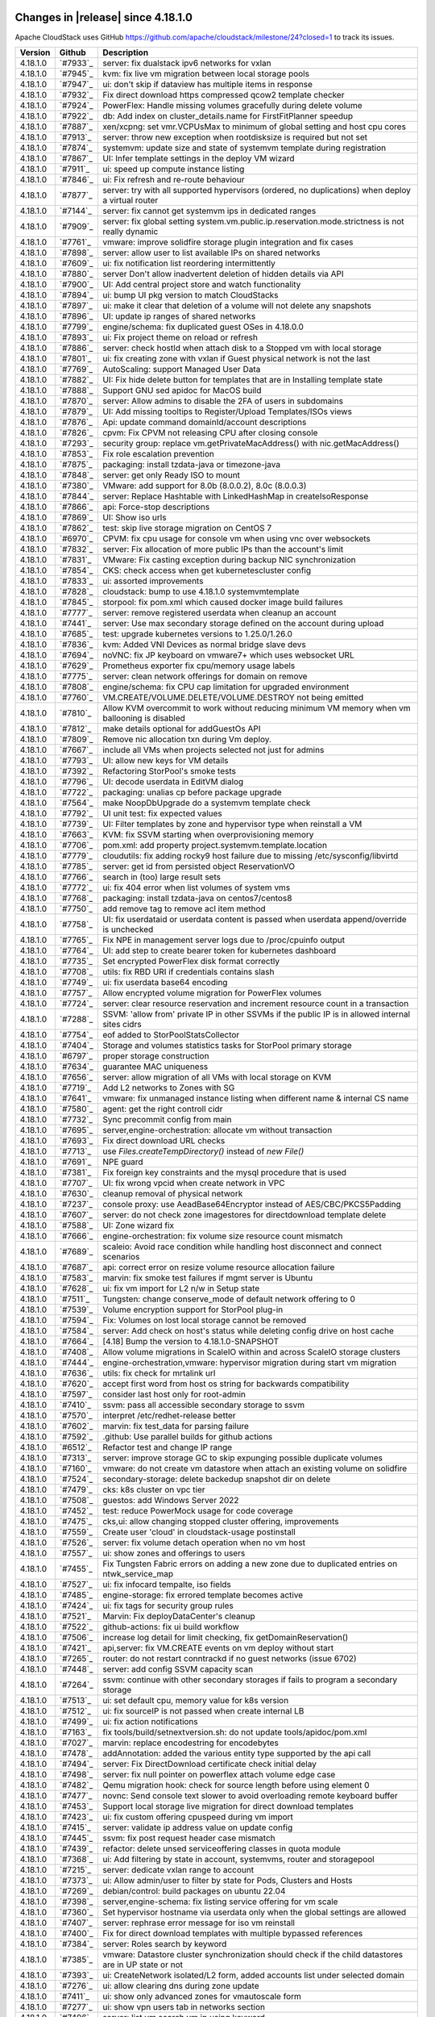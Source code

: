 .. Licensed to the Apache Software Foundation (ASF) under one
   or more contributor license agreements.  See the NOTICE file
   distributed with this work for additional information#
   regarding copyright ownership.  The ASF licenses this file
   to you under the Apache License, Version 2.0 (the
   "License"); you may not use this file except in compliance
   with the License.  You may obtain a copy of the License at
   http://www.apache.org/licenses/LICENSE-2.0
   Unless required by applicable law or agreed to in writing,
   software distributed under the License is distributed on an
   "AS IS" BASIS, WITHOUT WARRANTIES OR CONDITIONS OF ANY
   KIND, either express or implied.  See the License for the
   specific language governing permissions and limitations
   under the License.


Changes in |release| since 4.18.1.0
===================================

Apache CloudStack uses GitHub https://github.com/apache/cloudstack/milestone/24?closed=1
to track its issues.


.. cssclass:: table-striped table-bordered table-hover


+-------------------------+----------+--------------------------------------------------------------+
| Version                 | Github   | Description                                                  |
+=========================+==========+==============================================================+
| 4.18.1.0                | `#7933`_ | server: fix dualstack ipv6 networks for vxlan                |
+-------------------------+----------+--------------------------------------------------------------+
| 4.18.1.0                | `#7945`_ | kvm: fix live vm migration between local storage pools       |
+-------------------------+----------+--------------------------------------------------------------+
| 4.18.1.0                | `#7947`_ | ui: don't skip if dataview has multiple items in response    |
+-------------------------+----------+--------------------------------------------------------------+
| 4.18.1.0                | `#7932`_ | Fix direct download https compressed qcow2 template checker  |
+-------------------------+----------+--------------------------------------------------------------+
| 4.18.1.0                | `#7924`_ | PowerFlex: Handle missing volumes gracefully during delete   |
|                         |          | volume                                                       |
+-------------------------+----------+--------------------------------------------------------------+
| 4.18.1.0                | `#7922`_ | db: Add index on cluster_details.name for FirstFitPlanner    |
|                         |          | speedup                                                      |
+-------------------------+----------+--------------------------------------------------------------+
| 4.18.1.0                | `#7887`_ | xen/xcpng: set vmr.VCPUsMax to minimum of global setting and |
|                         |          | host cpu cores                                               |
+-------------------------+----------+--------------------------------------------------------------+
| 4.18.1.0                | `#7913`_ | server: throw new exception when rootdisksize is required    |
|                         |          | but not set                                                  |
+-------------------------+----------+--------------------------------------------------------------+
| 4.18.1.0                | `#7874`_ | systemvm: update size and state of systemvm template during  |
|                         |          | registration                                                 |
+-------------------------+----------+--------------------------------------------------------------+
| 4.18.1.0                | `#7867`_ | UI: Infer template settings in the deploy VM wizard          |
+-------------------------+----------+--------------------------------------------------------------+
| 4.18.1.0                | `#7911`_ | ui: speed up compute instance listing                        |
+-------------------------+----------+--------------------------------------------------------------+
| 4.18.1.0                | `#7846`_ | ui: Fix refresh and re-route behaviour                       |
+-------------------------+----------+--------------------------------------------------------------+
| 4.18.1.0                | `#7877`_ | server: try with all supported hypervisors (ordered, no      |
|                         |          | duplications) when deploy a virtual router                   |
+-------------------------+----------+--------------------------------------------------------------+
| 4.18.1.0                | `#7144`_ | server: fix cannot get systemvm ips in dedicated ranges      |
+-------------------------+----------+--------------------------------------------------------------+
| 4.18.1.0                | `#7909`_ | server: fix global setting                                   |
|                         |          | system.vm.public.ip.reservation.mode.strictness is not       |
|                         |          | really dynamic                                               |
+-------------------------+----------+--------------------------------------------------------------+
| 4.18.1.0                | `#7761`_ | vmware: improve solidfire storage plugin integration and fix |
|                         |          | cases                                                        |
+-------------------------+----------+--------------------------------------------------------------+
| 4.18.1.0                | `#7898`_ | server: allow user to list available IPs on shared networks  |
+-------------------------+----------+--------------------------------------------------------------+
| 4.18.1.0                | `#7609`_ | ui: fix notification list reordering intermittently          |
+-------------------------+----------+--------------------------------------------------------------+
| 4.18.1.0                | `#7880`_ | server Don't allow inadvertent deletion of hidden details    |
|                         |          | via API                                                      |
+-------------------------+----------+--------------------------------------------------------------+
| 4.18.1.0                | `#7900`_ | UI: Add central project store and watch functionality        |
+-------------------------+----------+--------------------------------------------------------------+
| 4.18.1.0                | `#7894`_ | ui: bump UI pkg version to match CloudStacks                 |
+-------------------------+----------+--------------------------------------------------------------+
| 4.18.1.0                | `#7897`_ | ui: make it clear that deletion of a volume will not delete  |
|                         |          | any snapshots                                                |
+-------------------------+----------+--------------------------------------------------------------+
| 4.18.1.0                | `#7896`_ | UI: update ip ranges of shared networks                      |
+-------------------------+----------+--------------------------------------------------------------+
| 4.18.1.0                | `#7799`_ | engine/schema: fix duplicated guest OSes in 4.18.0.0         |
+-------------------------+----------+--------------------------------------------------------------+
| 4.18.1.0                | `#7893`_ | ui: Fix project theme on reload or refresh                   |
+-------------------------+----------+--------------------------------------------------------------+
| 4.18.1.0                | `#7886`_ | server: check hostId when attach disk to a Stopped vm with   |
|                         |          | local storage                                                |
+-------------------------+----------+--------------------------------------------------------------+
| 4.18.1.0                | `#7801`_ | ui: fix creating zone with vxlan if Guest physical network   |
|                         |          | is not the last                                              |
+-------------------------+----------+--------------------------------------------------------------+
| 4.18.1.0                | `#7769`_ | AutoScaling: support Managed User Data                       |
+-------------------------+----------+--------------------------------------------------------------+
| 4.18.1.0                | `#7882`_ | UI: Fix hide delete button for templates that are in         |
|                         |          | Installing template state                                    |
+-------------------------+----------+--------------------------------------------------------------+
| 4.18.1.0                | `#7888`_ | Support GNU sed apidoc for MacOS build                       |
+-------------------------+----------+--------------------------------------------------------------+
| 4.18.1.0                | `#7870`_ | server: Allow admins to disable the 2FA of users in          |
|                         |          | subdomains                                                   |
+-------------------------+----------+--------------------------------------------------------------+
| 4.18.1.0                | `#7879`_ | UI: Add missing tooltips to Register/Upload Templates/ISOs   |
|                         |          | views                                                        |
+-------------------------+----------+--------------------------------------------------------------+
| 4.18.1.0                | `#7876`_ | Api: update command domainId/account descriptions            |
+-------------------------+----------+--------------------------------------------------------------+
| 4.18.1.0                | `#7826`_ | cpvm: Fix CPVM not releasing CPU after closing console       |
+-------------------------+----------+--------------------------------------------------------------+
| 4.18.1.0                | `#7293`_ | security group: replace vm.getPrivateMacAddress() with       |
|                         |          | nic.getMacAddress()                                          |
+-------------------------+----------+--------------------------------------------------------------+
| 4.18.1.0                | `#7853`_ | Fix role escalation prevention                               |
+-------------------------+----------+--------------------------------------------------------------+
| 4.18.1.0                | `#7875`_ | packaging: install tzdata-java or timezone-java              |
+-------------------------+----------+--------------------------------------------------------------+
| 4.18.1.0                | `#7848`_ | server: get only Ready ISO to mount                          |
+-------------------------+----------+--------------------------------------------------------------+
| 4.18.1.0                | `#7380`_ | VMware: add support for 8.0b (8.0.0.2), 8.0c (8.0.0.3)       |
+-------------------------+----------+--------------------------------------------------------------+
| 4.18.1.0                | `#7844`_ | server: Replace Hashtable with LinkedHashMap in              |
|                         |          | createIsoResponse                                            |
+-------------------------+----------+--------------------------------------------------------------+
| 4.18.1.0                | `#7866`_ | api: Force-stop descriptions                                 |
+-------------------------+----------+--------------------------------------------------------------+
| 4.18.1.0                | `#7869`_ | UI: Show iso urls                                            |
+-------------------------+----------+--------------------------------------------------------------+
| 4.18.1.0                | `#7862`_ | test: skip live storage migration on CentOS 7                |
+-------------------------+----------+--------------------------------------------------------------+
| 4.18.1.0                | `#6970`_ | CPVM: fix cpu usage for console vm when using vnc over       |
|                         |          | websockets                                                   |
+-------------------------+----------+--------------------------------------------------------------+
| 4.18.1.0                | `#7832`_ | server: Fix allocation of more public IPs than the account's |
|                         |          | limit                                                        |
+-------------------------+----------+--------------------------------------------------------------+
| 4.18.1.0                | `#7831`_ | VMware: Fix casting exception during backup NIC              |
|                         |          | synchronization                                              |
+-------------------------+----------+--------------------------------------------------------------+
| 4.18.1.0                | `#7854`_ | CKS: check access when get kubernetescluster config          |
+-------------------------+----------+--------------------------------------------------------------+
| 4.18.1.0                | `#7833`_ | ui: assorted improvements                                    |
+-------------------------+----------+--------------------------------------------------------------+
| 4.18.1.0                | `#7828`_ | cloudstack: bump to use 4.18.1.0 systemvmtemplate            |
+-------------------------+----------+--------------------------------------------------------------+
| 4.18.1.0                | `#7845`_ | storpool: fix pom.xml which caused docker image build        |
|                         |          | failures                                                     |
+-------------------------+----------+--------------------------------------------------------------+
| 4.18.1.0                | `#7777`_ | server: remove registered userdata when cleanup an account   |
+-------------------------+----------+--------------------------------------------------------------+
| 4.18.1.0                | `#7441`_ | server: Use max secondary storage defined on the account     |
|                         |          | during upload                                                |
+-------------------------+----------+--------------------------------------------------------------+
| 4.18.1.0                | `#7685`_ | test: upgrade kubernetes versions to 1.25.0/1.26.0           |
+-------------------------+----------+--------------------------------------------------------------+
| 4.18.1.0                | `#7836`_ | kvm: Added VNI Devices as normal bridge slave devs           |
+-------------------------+----------+--------------------------------------------------------------+
| 4.18.1.0                | `#7694`_ | noVNC: fix JP keyboard on vmware7+ which uses websocket URL  |
+-------------------------+----------+--------------------------------------------------------------+
| 4.18.1.0                | `#7629`_ | Prometheus exporter fix cpu/memory usage labels              |
+-------------------------+----------+--------------------------------------------------------------+
| 4.18.1.0                | `#7775`_ | server: clean network offerings for domain on remove         |
+-------------------------+----------+--------------------------------------------------------------+
| 4.18.1.0                | `#7808`_ | engine/schema: fix CPU cap limitation for upgraded           |
|                         |          | environment                                                  |
+-------------------------+----------+--------------------------------------------------------------+
| 4.18.1.0                | `#7760`_ | VM.CREATE/VOLUME.DELETE/VOLUME.DESTROY not being emitted     |
+-------------------------+----------+--------------------------------------------------------------+
| 4.18.1.0                | `#7810`_ | Allow KVM overcommit to work without reducing minimum VM     |
|                         |          | memory when vm ballooning is disabled                        |
+-------------------------+----------+--------------------------------------------------------------+
| 4.18.1.0                | `#7812`_ | make details optional for addGuestOs API                     |
+-------------------------+----------+--------------------------------------------------------------+
| 4.18.1.0                | `#7809`_ | Remove nic allocation txn during Vm deploy.                  |
+-------------------------+----------+--------------------------------------------------------------+
| 4.18.1.0                | `#7667`_ | include all VMs when projects selected not just for admins   |
+-------------------------+----------+--------------------------------------------------------------+
| 4.18.1.0                | `#7793`_ | UI: allow new keys for VM details                            |
+-------------------------+----------+--------------------------------------------------------------+
| 4.18.1.0                | `#7392`_ | Refactoring StorPool's smoke tests                           |
+-------------------------+----------+--------------------------------------------------------------+
| 4.18.1.0                | `#7796`_ | UI: decode userdata in EditVM dialog                         |
+-------------------------+----------+--------------------------------------------------------------+
| 4.18.1.0                | `#7722`_ | packaging: unalias cp before package upgrade                 |
+-------------------------+----------+--------------------------------------------------------------+
| 4.18.1.0                | `#7564`_ | make NoopDbUpgrade do a systemvm template check              |
+-------------------------+----------+--------------------------------------------------------------+
| 4.18.1.0                | `#7792`_ | UI unit test: fix expected values                            |
+-------------------------+----------+--------------------------------------------------------------+
| 4.18.1.0                | `#7739`_ | UI: Filter templates by zone and hypervisor type when        |
|                         |          | reinstall a VM                                               |
+-------------------------+----------+--------------------------------------------------------------+
| 4.18.1.0                | `#7663`_ | KVM: fix SSVM starting when overprovisioning memory          |
+-------------------------+----------+--------------------------------------------------------------+
| 4.18.1.0                | `#7706`_ | pom.xml: add property project.systemvm.template.location     |
+-------------------------+----------+--------------------------------------------------------------+
| 4.18.1.0                | `#7779`_ | cloudutils: fix adding rocky9 host failure due to missing    |
|                         |          | /etc/sysconfig/libvirtd                                      |
+-------------------------+----------+--------------------------------------------------------------+
| 4.18.1.0                | `#7785`_ | server: get id from persisted object ReservationVO           |
+-------------------------+----------+--------------------------------------------------------------+
| 4.18.1.0                | `#7766`_ | search in (too) large result sets                            |
+-------------------------+----------+--------------------------------------------------------------+
| 4.18.1.0                | `#7772`_ | ui: fix 404 error when list volumes of system vms            |
+-------------------------+----------+--------------------------------------------------------------+
| 4.18.1.0                | `#7768`_ | packaging: install tzdata-java on centos7/centos8            |
+-------------------------+----------+--------------------------------------------------------------+
| 4.18.1.0                | `#7750`_ | add remove tag to remove acl item method                     |
+-------------------------+----------+--------------------------------------------------------------+
| 4.18.1.0                | `#7758`_ | UI: fix userdataid or userdata content is passed when        |
|                         |          | userdata append/override is unchecked                        |
+-------------------------+----------+--------------------------------------------------------------+
| 4.18.1.0                | `#7765`_ | Fix NPE in management server logs due to /proc/cpuinfo       |
|                         |          | output                                                       |
+-------------------------+----------+--------------------------------------------------------------+
| 4.18.1.0                | `#7764`_ | UI: add step to create bearer token for kubernetes dashboard |
+-------------------------+----------+--------------------------------------------------------------+
| 4.18.1.0                | `#7735`_ | Set encrypted PowerFlex disk format correctly                |
+-------------------------+----------+--------------------------------------------------------------+
| 4.18.1.0                | `#7708`_ | utils: fix RBD URI if credentials contains slash             |
+-------------------------+----------+--------------------------------------------------------------+
| 4.18.1.0                | `#7749`_ | ui: fix userdata base64 encoding                             |
+-------------------------+----------+--------------------------------------------------------------+
| 4.18.1.0                | `#7757`_ | Allow encrypted volume migration for PowerFlex volumes       |
+-------------------------+----------+--------------------------------------------------------------+
| 4.18.1.0                | `#7724`_ | server: clear resource reservation and increment resource    |
|                         |          | count in a transaction                                       |
+-------------------------+----------+--------------------------------------------------------------+
| 4.18.1.0                | `#7288`_ | SSVM: 'allow from' private IP in other SSVMs if the public   |
|                         |          | IP is in allowed internal sites cidrs                        |
+-------------------------+----------+--------------------------------------------------------------+
| 4.18.1.0                | `#7754`_ | eof added to StorPoolStatsCollector                          |
+-------------------------+----------+--------------------------------------------------------------+
| 4.18.1.0                | `#7404`_ | Storage and volumes statistics tasks for StorPool primary    |
|                         |          | storage                                                      |
+-------------------------+----------+--------------------------------------------------------------+
| 4.18.1.0                | `#6797`_ | proper storage construction                                  |
+-------------------------+----------+--------------------------------------------------------------+
| 4.18.1.0                | `#7634`_ | guarantee MAC uniqueness                                     |
+-------------------------+----------+--------------------------------------------------------------+
| 4.18.1.0                | `#7656`_ | server: allow migration of all VMs with local storage on KVM |
+-------------------------+----------+--------------------------------------------------------------+
| 4.18.1.0                | `#7719`_ | Add L2 networks to Zones with SG                             |
+-------------------------+----------+--------------------------------------------------------------+
| 4.18.1.0                | `#7641`_ | vmware: fix unmanaged instance listing when different name & |
|                         |          | internal CS name                                             |
+-------------------------+----------+--------------------------------------------------------------+
| 4.18.1.0                | `#7580`_ | agent: get the right controll cidr                           |
+-------------------------+----------+--------------------------------------------------------------+
| 4.18.1.0                | `#7732`_ | Sync precommit config from main                              |
+-------------------------+----------+--------------------------------------------------------------+
| 4.18.1.0                | `#7695`_ | server,engine-orchestration: allocate vm without transaction |
+-------------------------+----------+--------------------------------------------------------------+
| 4.18.1.0                | `#7693`_ | Fix direct download URL checks                               |
+-------------------------+----------+--------------------------------------------------------------+
| 4.18.1.0                | `#7713`_ | use `Files.createTempDirectory()` instead of `new File()`    |
+-------------------------+----------+--------------------------------------------------------------+
| 4.18.1.0                | `#7691`_ | NPE guard                                                    |
+-------------------------+----------+--------------------------------------------------------------+
| 4.18.1.0                | `#7381`_ | Fix foreign key constraints and the mysql procedure that is  |
|                         |          | used                                                         |
+-------------------------+----------+--------------------------------------------------------------+
| 4.18.1.0                | `#7707`_ | UI: fix wrong vpcid when create network in VPC               |
+-------------------------+----------+--------------------------------------------------------------+
| 4.18.1.0                | `#7630`_ | cleanup removal of physical network                          |
+-------------------------+----------+--------------------------------------------------------------+
| 4.18.1.0                | `#7237`_ | console proxy: use AeadBase64Encryptor instead of            |
|                         |          | AES/CBC/PKCS5Padding                                         |
+-------------------------+----------+--------------------------------------------------------------+
| 4.18.1.0                | `#7607`_ | server: do not check zone imagestores for directdownload     |
|                         |          | template delete                                              |
+-------------------------+----------+--------------------------------------------------------------+
| 4.18.1.0                | `#7588`_ | UI: Zone wizard fix                                          |
+-------------------------+----------+--------------------------------------------------------------+
| 4.18.1.0                | `#7666`_ | engine-orchestration: fix volume size resource count         |
|                         |          | mismatch                                                     |
+-------------------------+----------+--------------------------------------------------------------+
| 4.18.1.0                | `#7689`_ | scaleio: Avoid race condition while handling host disconnect |
|                         |          | and connect scenarios                                        |
+-------------------------+----------+--------------------------------------------------------------+
| 4.18.1.0                | `#7687`_ | api: correct error on resize volume resource allocation      |
|                         |          | failure                                                      |
+-------------------------+----------+--------------------------------------------------------------+
| 4.18.1.0                | `#7583`_ | marvin: fix smoke test failures if mgmt server is Ubuntu     |
+-------------------------+----------+--------------------------------------------------------------+
| 4.18.1.0                | `#7628`_ | ui: fix vm import for L2 n/w in Setup state                  |
+-------------------------+----------+--------------------------------------------------------------+
| 4.18.1.0                | `#7511`_ | Tungsten: change conserve_mode of default network offering   |
|                         |          | to 0                                                         |
+-------------------------+----------+--------------------------------------------------------------+
| 4.18.1.0                | `#7539`_ | Volume encryption support for StorPool plug-in               |
+-------------------------+----------+--------------------------------------------------------------+
| 4.18.1.0                | `#7594`_ | Fix: Volumes on lost local storage cannot be removed         |
+-------------------------+----------+--------------------------------------------------------------+
| 4.18.1.0                | `#7584`_ | server: Add check on host's status while deleting config     |
|                         |          | drive on host cache                                          |
+-------------------------+----------+--------------------------------------------------------------+
| 4.18.1.0                | `#7664`_ | [4.18] Bump the version to 4.18.1.0-SNAPSHOT                 |
+-------------------------+----------+--------------------------------------------------------------+
| 4.18.1.0                | `#7408`_ | Allow volume migrations in ScaleIO within and across ScaleIO |
|                         |          | storage clusters                                             |
+-------------------------+----------+--------------------------------------------------------------+
| 4.18.1.0                | `#7444`_ | engine-orchestration,vmware: hypervisor migration during     |
|                         |          | start vm migration                                           |
+-------------------------+----------+--------------------------------------------------------------+
| 4.18.1.0                | `#7636`_ | utils: fix check for mrtalink url                            |
+-------------------------+----------+--------------------------------------------------------------+
| 4.18.1.0                | `#7620`_ | accept first word from host os string for backwards          |
|                         |          | compatibility                                                |
+-------------------------+----------+--------------------------------------------------------------+
| 4.18.1.0                | `#7597`_ | consider last host only for root-admin                       |
+-------------------------+----------+--------------------------------------------------------------+
| 4.18.1.0                | `#7410`_ | ssvm: pass all accessible secondary storage to ssvm          |
+-------------------------+----------+--------------------------------------------------------------+
| 4.18.1.0                | `#7570`_ | interpret /etc/redhet-release better                         |
+-------------------------+----------+--------------------------------------------------------------+
| 4.18.1.0                | `#7602`_ | marvin: fix test_data for parsing failure                    |
+-------------------------+----------+--------------------------------------------------------------+
| 4.18.1.0                | `#7592`_ | .github: Use parallel builds for github actions              |
+-------------------------+----------+--------------------------------------------------------------+
| 4.18.1.0                | `#6512`_ | Refactor test and change IP range                            |
+-------------------------+----------+--------------------------------------------------------------+
| 4.18.1.0                | `#7313`_ | server: improve storage GC to skip expunging possible        |
|                         |          | duplicate volumes                                            |
+-------------------------+----------+--------------------------------------------------------------+
| 4.18.1.0                | `#7160`_ | vmware: do not create vm datastore when attach an existing   |
|                         |          | volume on solidfire                                          |
+-------------------------+----------+--------------------------------------------------------------+
| 4.18.1.0                | `#7524`_ | secondary-storage: delete backedup snapshot dir on delete    |
+-------------------------+----------+--------------------------------------------------------------+
| 4.18.1.0                | `#7479`_ | cks: k8s cluster on vpc tier                                 |
+-------------------------+----------+--------------------------------------------------------------+
| 4.18.1.0                | `#7508`_ | guestos: add Windows Server 2022                             |
+-------------------------+----------+--------------------------------------------------------------+
| 4.18.1.0                | `#7452`_ | test: reduce PowerMock usage for code coverage               |
+-------------------------+----------+--------------------------------------------------------------+
| 4.18.1.0                | `#7475`_ | cks,ui: allow changing stopped cluster offering,             |
|                         |          | improvements                                                 |
+-------------------------+----------+--------------------------------------------------------------+
| 4.18.1.0                | `#7559`_ | Create user 'cloud' in cloudstack-usage postinstall          |
+-------------------------+----------+--------------------------------------------------------------+
| 4.18.1.0                | `#7526`_ | server: fix volume detach operation when no vm host          |
+-------------------------+----------+--------------------------------------------------------------+
| 4.18.1.0                | `#7557`_ | ui: show zones and offerings to users                        |
+-------------------------+----------+--------------------------------------------------------------+
| 4.18.1.0                | `#7455`_ | Fix Tungsten Fabric errors on adding a new zone due to       |
|                         |          | duplicated entries on ntwk_service_map                       |
+-------------------------+----------+--------------------------------------------------------------+
| 4.18.1.0                | `#7527`_ | ui: fix infocard tempalte, iso fields                        |
+-------------------------+----------+--------------------------------------------------------------+
| 4.18.1.0                | `#7485`_ | engine-storage: fix errored template becomes active          |
+-------------------------+----------+--------------------------------------------------------------+
| 4.18.1.0                | `#7424`_ | ui: fix tags for security group rules                        |
+-------------------------+----------+--------------------------------------------------------------+
| 4.18.1.0                | `#7521`_ | Marvin: Fix deployDataCenter's cleanup                       |
+-------------------------+----------+--------------------------------------------------------------+
| 4.18.1.0                | `#7522`_ | github-actions: fix ui build workflow                        |
+-------------------------+----------+--------------------------------------------------------------+
| 4.18.1.0                | `#7506`_ | increase log detail for limit checking, fix                  |
|                         |          | getDomainReservation()                                       |
+-------------------------+----------+--------------------------------------------------------------+
| 4.18.1.0                | `#7421`_ | api,server: fix VM.CREATE events on vm deploy without start  |
+-------------------------+----------+--------------------------------------------------------------+
| 4.18.1.0                | `#7265`_ | router: do not restart conntrackd if no guest networks       |
|                         |          | (issue 6702)                                                 |
+-------------------------+----------+--------------------------------------------------------------+
| 4.18.1.0                | `#7448`_ | server: add config SSVM capacity scan                        |
+-------------------------+----------+--------------------------------------------------------------+
| 4.18.1.0                | `#7264`_ | ssvm: continue with other secondary storages if fails to     |
|                         |          | program a secondary storage                                  |
+-------------------------+----------+--------------------------------------------------------------+
| 4.18.1.0                | `#7513`_ | ui: set default cpu, memory value for k8s version            |
+-------------------------+----------+--------------------------------------------------------------+
| 4.18.1.0                | `#7512`_ | ui: fix sourceIP is not passed when create internal LB       |
+-------------------------+----------+--------------------------------------------------------------+
| 4.18.1.0                | `#7499`_ | ui: fix action notifications                                 |
+-------------------------+----------+--------------------------------------------------------------+
| 4.18.1.0                | `#7163`_ | fix tools/build/setnextversion.sh: do not update             |
|                         |          | tools/apidoc/pom.xml                                         |
+-------------------------+----------+--------------------------------------------------------------+
| 4.18.1.0                | `#7027`_ | marvin: replace encodestring for encodebytes                 |
+-------------------------+----------+--------------------------------------------------------------+
| 4.18.1.0                | `#7478`_ | addAnnotation: added the various entity type supported by    |
|                         |          | the api call                                                 |
+-------------------------+----------+--------------------------------------------------------------+
| 4.18.1.0                | `#7494`_ | server: Fix DirectDownload certificate check initial delay   |
+-------------------------+----------+--------------------------------------------------------------+
| 4.18.1.0                | `#7498`_ | server: fix null pointer on powerflex attach volume edge     |
|                         |          | case                                                         |
+-------------------------+----------+--------------------------------------------------------------+
| 4.18.1.0                | `#7482`_ | Qemu migration hook: check for source length before using    |
|                         |          | element 0                                                    |
+-------------------------+----------+--------------------------------------------------------------+
| 4.18.1.0                | `#7477`_ | novnc: Send console text slower to avoid overloading remote  |
|                         |          | keyboard buffer                                              |
+-------------------------+----------+--------------------------------------------------------------+
| 4.18.1.0                | `#7453`_ | Support local storage live migration for direct download     |
|                         |          | templates                                                    |
+-------------------------+----------+--------------------------------------------------------------+
| 4.18.1.0                | `#7423`_ | ui: fix custom offering cpuspeed during vm import            |
+-------------------------+----------+--------------------------------------------------------------+
| 4.18.1.0                | `#7415`_ | server: validate ip address value on update config           |
+-------------------------+----------+--------------------------------------------------------------+
| 4.18.1.0                | `#7445`_ | ssvm: fix post request header case mismatch                  |
+-------------------------+----------+--------------------------------------------------------------+
| 4.18.1.0                | `#7439`_ | refactor: delete unsed serviceoffering classes in quota      |
|                         |          | module                                                       |
+-------------------------+----------+--------------------------------------------------------------+
| 4.18.1.0                | `#7368`_ | ui: Add filtering by state in account, systemvms, router and |
|                         |          | storagepool                                                  |
+-------------------------+----------+--------------------------------------------------------------+
| 4.18.1.0                | `#7215`_ | server: dedicate vxlan range to account                      |
+-------------------------+----------+--------------------------------------------------------------+
| 4.18.1.0                | `#7373`_ | ui: Allow admin/user to filter by state for Pods, Clusters   |
|                         |          | and Hosts                                                    |
+-------------------------+----------+--------------------------------------------------------------+
| 4.18.1.0                | `#7269`_ | debian/control: build packages on ubuntu 22.04               |
+-------------------------+----------+--------------------------------------------------------------+
| 4.18.1.0                | `#7398`_ | server,engine-schema: fix listing service offering for vm    |
|                         |          | scale                                                        |
+-------------------------+----------+--------------------------------------------------------------+
| 4.18.1.0                | `#7360`_ | Set hypervisor hostname via userdata only when the global    |
|                         |          | settings are allowed                                         |
+-------------------------+----------+--------------------------------------------------------------+
| 4.18.1.0                | `#7407`_ | server: rephrase error message for iso vm reinstall          |
+-------------------------+----------+--------------------------------------------------------------+
| 4.18.1.0                | `#7400`_ | Fix for direct download templates with multiple bypassed     |
|                         |          | references                                                   |
+-------------------------+----------+--------------------------------------------------------------+
| 4.18.1.0                | `#7384`_ | server: Roles search by keyword                              |
+-------------------------+----------+--------------------------------------------------------------+
| 4.18.1.0                | `#7385`_ | vmware: Datastore cluster synchronization should check if    |
|                         |          | the child datastores are in UP state or not                  |
+-------------------------+----------+--------------------------------------------------------------+
| 4.18.1.0                | `#7393`_ | ui: CreateNetwork isolated/L2 form, added accounts list      |
|                         |          | under selected domain                                        |
+-------------------------+----------+--------------------------------------------------------------+
| 4.18.1.0                | `#7276`_ | ui: allow clearing dns during zone update                    |
+-------------------------+----------+--------------------------------------------------------------+
| 4.18.1.0                | `#7411`_ | ui: show only advanced zones for vmautoscale form            |
+-------------------------+----------+--------------------------------------------------------------+
| 4.18.1.0                | `#7277`_ | ui: show vpn users tab in networks section                   |
+-------------------------+----------+--------------------------------------------------------------+
| 4.18.1.0                | `#7406`_ | server: list vm search vm ip using keyword                   |
+-------------------------+----------+--------------------------------------------------------------+
| 4.18.1.0                | `#7394`_ | ui: allow creating account networkdomain                     |
+-------------------------+----------+--------------------------------------------------------------+
| 4.18.1.0                | `#7388`_ | pom.xml: bump only required dependencies                     |
+-------------------------+----------+--------------------------------------------------------------+
| 4.18.1.0                | `#7402`_ | ui: Fixed the Description coloumn in the UI for Quota        |
|                         |          | traffic page                                                 |
+-------------------------+----------+--------------------------------------------------------------+
| 4.18.1.0                | `#7359`_ | Fix ScaleVM to consider resize volume in any type of service |
|                         |          | offering                                                     |
+-------------------------+----------+--------------------------------------------------------------+
| 4.18.1.0                | `#7281`_ | Console: upgrade noVNC from v1.2.0 to v1.4.0                 |
+-------------------------+----------+--------------------------------------------------------------+
| 4.18.1.0                | `#7328`_ | server: fix userdatadetails parsing                          |
+-------------------------+----------+--------------------------------------------------------------+
| 4.18.1.0                | `#7395`_ | ui: show static-nat tag for public ip                        |
+-------------------------+----------+--------------------------------------------------------------+
| 4.18.1.0                | `#7387`_ | Added details about account/domain to which network will be  |
|                         |          | assigned during creation                                     |
+-------------------------+----------+--------------------------------------------------------------+
| 4.18.1.0                | `#7268`_ | saml: Add EncryptedElementType key resolver to SAML plugin   |
+-------------------------+----------+--------------------------------------------------------------+
| 4.18.1.0                | `#7332`_ | test: add smoke test for user role for userdata crud api     |
+-------------------------+----------+--------------------------------------------------------------+
| 4.18.1.0                | `#7327`_ | orchestration: fix error on deleted template vm start        |
+-------------------------+----------+--------------------------------------------------------------+
| 4.18.1.0                | `#7382`_ | fixed L2 network creation for particular account             |
+-------------------------+----------+--------------------------------------------------------------+
| 4.18.1.0                | `#7200`_ | Added upper case JPEG extension for icon upload              |
+-------------------------+----------+--------------------------------------------------------------+
| 4.18.1.0                | `#7343`_ | UI: fix templates/offerings are not listed in autoscale vm   |
|                         |          | profile when login as user                                   |
+-------------------------+----------+--------------------------------------------------------------+
| 4.18.1.0                | `#7372`_ | Fixed avoid set variables which is causing deployment        |
|                         |          | failures                                                     |
+-------------------------+----------+--------------------------------------------------------------+
| 4.18.1.0                | `#7374`_ | Add service ip to listManagementServers API response         |
+-------------------------+----------+--------------------------------------------------------------+
| 4.18.1.0                | `#7367`_ | UI: fix default network is not passed to deployvm API        |
+-------------------------+----------+--------------------------------------------------------------+
| 4.18.1.0                | `#7361`_ | ui: Added UEFI support flag in host details view             |
+-------------------------+----------+--------------------------------------------------------------+
| 4.18.1.0                | `#7140`_ | Fix PR 7131 bugs and vulnerabilities                         |
+-------------------------+----------+--------------------------------------------------------------+

196 Issues listed


Changes in 4.18.0.0 since 4.17.x
===================================

Apache CloudStack uses GitHub https://github.com/apache/cloudstack/milestone/23?closed=1
to track its issues.


.. cssclass:: table-striped table-bordered table-hover


+-------------------------+----------+--------------------------------------------------------------+
| Version                 | Github   | Description                                                  |
+=========================+==========+==============================================================+
| 4.18.0.0                | `#7304`_ | Fix VNC TLS for non-root linux users on the QEMU             |
|                         |          | configuration                                                |
+-------------------------+----------+--------------------------------------------------------------+
| 4.18.0.0                | `#7229`_ | [Usage] Fix wrong usage_type                                 |
+-------------------------+----------+--------------------------------------------------------------+
| 4.18.0.0                | `#7302`_ | Move PassphraseVO to use String instead of byte[] to support |
|                         |          | Encrypt annotation                                           |
+-------------------------+----------+--------------------------------------------------------------+
| 4.18.0.0                | `#7291`_ | Don't log VNC password in VirtualMachineTO                   |
+-------------------------+----------+--------------------------------------------------------------+
| 4.18.0.0                | `#7286`_ | UI: fix error message when create load balancer as a normal  |
|                         |          | user                                                         |
+-------------------------+----------+--------------------------------------------------------------+
| 4.18.0.0                | `#7287`_ | Fix VNC SecurityType None on RFB v3.8                        |
+-------------------------+----------+--------------------------------------------------------------+
| 4.18.0.0                | `#7257`_ | Fix Quota plugin state on QuotaSummaryResponse               |
+-------------------------+----------+--------------------------------------------------------------+
| 4.18.0.0                | `#7205`_ | SQL: Remove snapshot references if primary storage pool has  |
|                         |          | been removed                                                 |
+-------------------------+----------+--------------------------------------------------------------+
| 4.18.0.0                | `#7270`_ | cleanup: remove testing logs                                 |
+-------------------------+----------+--------------------------------------------------------------+
| 4.18.0.0                | `#7267`_ | packaging: fix centos8/el8 upgrade                           |
+-------------------------+----------+--------------------------------------------------------------+
| 4.18.0.0                | `#7256`_ | Fix select default host option on deployment wizard          |
+-------------------------+----------+--------------------------------------------------------------+
| 4.18.0.0                | `#7233`_ | .github: use ref name as docker image name if ref type is    |
|                         |          | tag                                                          |
+-------------------------+----------+--------------------------------------------------------------+
| 4.18.0.0                | `#7255`_ | Userdata MySQL changes to use procedures to avoid duplicates |
+-------------------------+----------+--------------------------------------------------------------+
| 4.18.0.0                | `#7230`_ | UI: Fix keyboard options regression                          |
+-------------------------+----------+--------------------------------------------------------------+
| 4.18.0.0                | `#7261`_ | UI: Fix domain admins cannot create service offerings        |
+-------------------------+----------+--------------------------------------------------------------+
| 4.18.0.0                | `#7231`_ | UI missing changes                                           |
+-------------------------+----------+--------------------------------------------------------------+
| 4.18.0.0                | `#7252`_ | engine/schema: fix IDEMPOTENT_ADD_FOREIGN_KEY procedure does |
|                         |          | not work on mysql8                                           |
+-------------------------+----------+--------------------------------------------------------------+
| 4.18.0.0                | `#7243`_ | Fix console access on XCPng/Xen                              |
+-------------------------+----------+--------------------------------------------------------------+
| 4.18.0.0                | `#7190`_ | integration test fixes for 4.18                              |
+-------------------------+----------+--------------------------------------------------------------+
| 4.18.0.0                | `#7198`_ | UI: fix 'Next' button is stuck if no public ip range         |
+-------------------------+----------+--------------------------------------------------------------+
| 4.18.0.0                | `#7201`_ | ui: fix add zone dialog for fix errors                       |
+-------------------------+----------+--------------------------------------------------------------+
| 4.18.0.0                | `#7199`_ | .github: disable Sonar check on forks as it requires         |
|                         |          | crendential                                                  |
+-------------------------+----------+--------------------------------------------------------------+
| 4.18.0.0                | `#7177`_ | Skip Coverage Check when forks are updated                   |
+-------------------------+----------+--------------------------------------------------------------+
| 4.18.0.0                | `#7173`_ | Tungsten: fix functional issues                              |
+-------------------------+----------+--------------------------------------------------------------+
| 4.18.0.0                | `#6924`_ | User two factor authentication                               |
+-------------------------+----------+--------------------------------------------------------------+
| 4.18.0.0                | `#7197`_ | Fix login issue after logout from Configuration page         |
+-------------------------+----------+--------------------------------------------------------------+
| 4.18.0.0                | `#7179`_ | scripts: fix kvm host undefined version                      |
+-------------------------+----------+--------------------------------------------------------------+
| 4.18.0.0                | `#7169`_ | server: fix exception while list users with keyword          |
+-------------------------+----------+--------------------------------------------------------------+
| 4.18.0.0                | `#7192`_ | Added steps to get the offical docker image for cloudstack   |
|                         |          | simulator                                                    |
+-------------------------+----------+--------------------------------------------------------------+
| 4.18.0.0                | `#7166`_ | UI: Integrate Tungsten Fabric                                |
+-------------------------+----------+--------------------------------------------------------------+
| 4.18.0.0                | `#7183`_ | smoke test: fix test_vm_deployment_planner                   |
+-------------------------+----------+--------------------------------------------------------------+
| 4.18.0.0                | `#7164`_ | UI: fix security group lists in project view                 |
+-------------------------+----------+--------------------------------------------------------------+
| 4.18.0.0                | `#7112`_ | Make displayText in createNetwork optional                   |
+-------------------------+----------+--------------------------------------------------------------+
| 4.18.0.0                | `#7063`_ | server: do not deploy or upgrade vm with inactive service    |
|                         |          | offering                                                     |
+-------------------------+----------+--------------------------------------------------------------+
| 4.18.0.0                | `#7059`_ | guestos: add el9 distros                                     |
+-------------------------+----------+--------------------------------------------------------------+
| 4.18.0.0                | `#7152`_ | Quota VM_DISK tariff calculation                             |
+-------------------------+----------+--------------------------------------------------------------+
| 4.18.0.0                | `#7003`_ | utils,framework/db: Introduce new database encryption cipher |
|                         |          | based on AesGcmJce                                           |
+-------------------------+----------+--------------------------------------------------------------+
| 4.18.0.0                | `#7157`_ | ui: fix build issue on arm/Mac                               |
+-------------------------+----------+--------------------------------------------------------------+
| 4.18.0.0                | `#6900`_ | Fix ping NFS server on ssvm-check.sh                         |
+-------------------------+----------+--------------------------------------------------------------+
| 4.18.0.0                | `#7132`_ | Add console session cleanup task                             |
+-------------------------+----------+--------------------------------------------------------------+
| 4.18.0.0                | `#7146`_ | Adjusts/fixes in quota tariff APIs                           |
+-------------------------+----------+--------------------------------------------------------------+
| 4.18.0.0                | `#7158`_ | Removed duplicate labels                                     |
+-------------------------+----------+--------------------------------------------------------------+
| 4.18.0.0                | `#7156`_ | Fix UI not loading after merge conflict issue                |
+-------------------------+----------+--------------------------------------------------------------+
| 4.18.0.0                | `#7147`_ | cks: Fix provider deployment when cluster is in a project    |
+-------------------------+----------+--------------------------------------------------------------+
| 4.18.0.0                | `#7145`_ | server: add/update user vm details for new root disk size    |
|                         |          | (issue 7139)                                                 |
+-------------------------+----------+--------------------------------------------------------------+
| 4.18.0.0                | `#7151`_ | UI: fix missing networkid and zoneid when add instance from  |
|                         |          | vpc network                                                  |
+-------------------------+----------+--------------------------------------------------------------+
| 4.18.0.0                | `#7065`_ | Tungsten integration                                         |
+-------------------------+----------+--------------------------------------------------------------+
| 4.18.0.0                | `#5797`_ | Improve global settings UI to be more intuitive/logical      |
+-------------------------+----------+--------------------------------------------------------------+
| 4.18.0.0                | `#6840`_ | infra: edge zones                                            |
+-------------------------+----------+--------------------------------------------------------------+
| 4.18.0.0                | `#6957`_ | Allow VPC offering creation only with active VR service      |
|                         |          | offerings                                                    |
+-------------------------+----------+--------------------------------------------------------------+
| 4.18.0.0                | `#6803`_ | ui,server,api: resource metrics improvements                 |
+-------------------------+----------+--------------------------------------------------------------+
| 4.18.0.0                | `#7136`_ | Fix: memory leak on volume allocation                        |
+-------------------------+----------+--------------------------------------------------------------+
| 4.18.0.0                | `#7015`_ | Secure KVM VNC Console Access Using the CA Framework         |
+-------------------------+----------+--------------------------------------------------------------+
| 4.18.0.0                | `#6938`_ | Create API to reassign volume                                |
+-------------------------+----------+--------------------------------------------------------------+
| 4.18.0.0                | `#7125`_ | Use long instead of int in DB statistics for Queries and     |
|                         |          | Uptime.                                                      |
+-------------------------+----------+--------------------------------------------------------------+
| 4.18.0.0                | `#6909`_ | KVM support of iothreads and IO driver policy                |
+-------------------------+----------+--------------------------------------------------------------+
| 4.18.0.0                | `#7103`_ | VR: fix public-key is missing in VR after acquiring public   |
|                         |          | IP                                                           |
+-------------------------+----------+--------------------------------------------------------------+
| 4.18.0.0                | `#7119`_ | vmware: support vsphere 8 specific version                   |
+-------------------------+----------+--------------------------------------------------------------+
| 4.18.0.0                | `#7113`_ | Adds tar as dependency used for VMware to seed               |
|                         |          | systemvmtemplate on mgmt server                              |
+-------------------------+----------+--------------------------------------------------------------+
| 4.18.0.0                | `#7118`_ | CKS: fix upgrade of HA cluster                               |
+-------------------------+----------+--------------------------------------------------------------+
| 4.18.0.0                | `#7120`_ | marvin: newer python setuptools doesn't like -SNAPSHOT in    |
|                         |          | marvin version                                               |
+-------------------------+----------+--------------------------------------------------------------+
| 4.18.0.0                | `#7114`_ | cloudstack-setup-agent: mask libvirt non-monolithic services |
+-------------------------+----------+--------------------------------------------------------------+
| 4.18.0.0                | `#7111`_ | marvin: install mysql-connector-python version 8.0.31        |
+-------------------------+----------+--------------------------------------------------------------+
| 4.18.0.0                | `#7124`_ | vpc/network: set mtu of networks/vpcs/nics during 4.18       |
|                         |          | upgrade                                                      |
+-------------------------+----------+--------------------------------------------------------------+
| 4.18.0.0                | `#6748`_ | server: fix listnetworkofferings with domain, refactor       |
|                         |          | listvpofferings                                              |
+-------------------------+----------+--------------------------------------------------------------+
| 4.18.0.0                | `#7050`_ | VR: fix warning Expected X answers while executing           |
|                         |          | SetXXXCommand but Y                                          |
+-------------------------+----------+--------------------------------------------------------------+
| 4.18.0.0                | `#6581`_ | [Veeam] enable volume attach/detach in VMs with Backup       |
|                         |          | Offerings                                                    |
+-------------------------+----------+--------------------------------------------------------------+
| 4.18.0.0                | `#7095`_ | fix guestOsMapper and move mapping code to latest upgrade    |
+-------------------------+----------+--------------------------------------------------------------+
| 4.18.0.0                | `#7092`_ | api: fix new password is applied on host when update host    |
|                         |          | password with update_passwd_on_host=false                    |
+-------------------------+----------+--------------------------------------------------------------+
| 4.18.0.0                | `#7104`_ | CKS: remove details when delete a cks cluster                |
+-------------------------+----------+--------------------------------------------------------------+
| 4.18.0.0                | `#7094`_ | Handle console session in multiple management servers        |
+-------------------------+----------+--------------------------------------------------------------+
| 4.18.0.0                | `#7100`_ | api/server: add project id/name in ssh keypair response      |
+-------------------------+----------+--------------------------------------------------------------+
| 4.18.0.0                | `#7046`_ | Add support for vSphere 8.0                                  |
+-------------------------+----------+--------------------------------------------------------------+
| 4.18.0.0                | `#7090`_ | KVM: revert libvirtd config and retry if fail to add a host  |
+-------------------------+----------+--------------------------------------------------------------+
| 4.18.0.0                | `#7075`_ | UI: add filter user/all to list user/all volumes             |
+-------------------------+----------+--------------------------------------------------------------+
| 4.18.0.0                | `#7106`_ | UI: display cpu cores and speed instead of cputotal by       |
|                         |          | default                                                      |
+-------------------------+----------+--------------------------------------------------------------+
| 4.18.0.0                | `#7067`_ | UI: Enable shared network with scope option in advanced zone |
|                         |          | with SG                                                      |
+-------------------------+----------+--------------------------------------------------------------+
| 4.18.0.0                | `#7073`_ | storage: validate disk size range of custom disk offering    |
|                         |          | when resize volume                                           |
+-------------------------+----------+--------------------------------------------------------------+
| 4.18.0.0                | `#7091`_ | .github: run all gha on ubuntu latest                        |
+-------------------------+----------+--------------------------------------------------------------+
| 4.18.0.0                | `#6386`_ | [VMWare] Limit IOPS in Compute/Disk Offerings                |
+-------------------------+----------+--------------------------------------------------------------+
| 4.18.0.0                | `#7097`_ | CKS: do not save cks username/password which are useless     |
+-------------------------+----------+--------------------------------------------------------------+
| 4.18.0.0                | `#7045`_ | kvm: get vm disk stats for ceph disks                        |
+-------------------------+----------+--------------------------------------------------------------+
| 4.18.0.0                | `#7084`_ | kvm: make UEFI host check to support both Ubuntu and EL      |
+-------------------------+----------+--------------------------------------------------------------+
| 4.18.0.0                | `#7087`_ | Fix spelling                                                 |
+-------------------------+----------+--------------------------------------------------------------+
| 4.18.0.0                | `#7080`_ | updates roles read-only                                      |
+-------------------------+----------+--------------------------------------------------------------+
| 4.18.0.0                | `#7086`_ | server: allow expunging VMs in Expunging state               |
+-------------------------+----------+--------------------------------------------------------------+
| 4.18.0.0                | `#7076`_ | UI: do not show FW/LB/PF tabs for CKS cluster in advanced    |
|                         |          | network with SG                                              |
+-------------------------+----------+--------------------------------------------------------------+
| 4.18.0.0                | `#6989`_ | vmware: encode disk path for URL based access                |
+-------------------------+----------+--------------------------------------------------------------+
| 4.18.0.0                | `#7072`_ | UI: fix diskofferingstrictness is not passed when create     |
|                         |          | compute offering                                             |
+-------------------------+----------+--------------------------------------------------------------+
| 4.18.0.0                | `#6242`_ | Search for resource type efficiently                         |
+-------------------------+----------+--------------------------------------------------------------+
| 4.18.0.0                | `#6978`_ | simulator: use ubuntu 22.04 in Dockerfile                    |
+-------------------------+----------+--------------------------------------------------------------+
| 4.18.0.0                | `#7040`_ | assess prerequisite before doing the actual test             |
+-------------------------+----------+--------------------------------------------------------------+
| 4.18.0.0                | `#7068`_ | update owasp dep checker for 'column width bug'              |
+-------------------------+----------+--------------------------------------------------------------+
| 4.18.0.0                | `#7057`_ | server/UI: fix some issues with network offering details     |
+-------------------------+----------+--------------------------------------------------------------+
| 4.18.0.0                | `#6273`_ | Add `pre-commit` workflow with 3 Git hooks                   |
+-------------------------+----------+--------------------------------------------------------------+
| 4.18.0.0                | `#6942`_ | ssvm: synchorise when adding iptables and routing rules      |
+-------------------------+----------+--------------------------------------------------------------+
| 4.18.0.0                | `#7023`_ | delete F5 and SRX plugins                                    |
+-------------------------+----------+--------------------------------------------------------------+
| 4.18.0.0                | `#6661`_ | Enable live volume migration for StorPool and small fixes    |
+-------------------------+----------+--------------------------------------------------------------+
| 4.18.0.0                | `#7052`_ | Allow domain admins to inform tags when creating offerings   |
+-------------------------+----------+--------------------------------------------------------------+
| 4.18.0.0                | `#7069`_ | escapes for injection protection                             |
+-------------------------+----------+--------------------------------------------------------------+
| 4.18.0.0                | `#7054`_ | UI: support serviceofferingid when create vpc offering       |
+-------------------------+----------+--------------------------------------------------------------+
| 4.18.0.0                | `#7058`_ | UI: fix cannot list lb rules if cidr_list is NULL            |
+-------------------------+----------+--------------------------------------------------------------+
| 4.18.0.0                | `#7032`_ | Allow users to inform timezones on APIs that have the date   |
|                         |          | parameter                                                    |
+-------------------------+----------+--------------------------------------------------------------+
| 4.18.0.0                | `#6550`_ | Emc networker b&r                                            |
+-------------------------+----------+--------------------------------------------------------------+
| 4.18.0.0                | `#7066`_ | UI: remove max value (8) of maxsnaps because it might be     |
|                         |          | greater than 8                                               |
+-------------------------+----------+--------------------------------------------------------------+
| 4.18.0.0                | `#7047`_ | fix merge diff display                                       |
+-------------------------+----------+--------------------------------------------------------------+
| 4.18.0.0                | `#7024`_ | server: correctly list suitable hosts for migration with     |
|                         |          | uefi capability                                              |
+-------------------------+----------+--------------------------------------------------------------+
| 4.18.0.0                | `#7049`_ | test: fix NetworkOrchestrator unit test failure              |
+-------------------------+----------+--------------------------------------------------------------+
| 4.18.0.0                | `#7008`_ | utils: fix human-readable parsing failures                   |
+-------------------------+----------+--------------------------------------------------------------+
| 4.18.0.0                | `#7044`_ | alter ordering of backup offerings                           |
+-------------------------+----------+--------------------------------------------------------------+
| 4.18.0.0                | `#7039`_ | Allow download of System VM templates through the  UI        |
+-------------------------+----------+--------------------------------------------------------------+
| 4.18.0.0                | `#6426`_ | Configurable MTU for VR                                      |
+-------------------------+----------+--------------------------------------------------------------+
| 4.18.0.0                | `#7037`_ | Fix volume snapshot in a VM with an ISO attached             |
+-------------------------+----------+--------------------------------------------------------------+
| 4.18.0.0                | `#7028`_ | add index to speed up querying IPs in the network-tab        |
+-------------------------+----------+--------------------------------------------------------------+
| 4.18.0.0                | `#7038`_ | UI: user must specify the start of guest vlan range for      |
|                         |          | advanced zone                                                |
+-------------------------+----------+--------------------------------------------------------------+
| 4.18.0.0                | `#7022`_ | Cleanup APIs getCommandName                                  |
+-------------------------+----------+--------------------------------------------------------------+
| 4.18.0.0                | `#7011`_ | Update usage when scaling vms                                |
+-------------------------+----------+--------------------------------------------------------------+
| 4.18.0.0                | `#7033`_ | revert cleanup of test_acl_sharenetworks                     |
+-------------------------+----------+--------------------------------------------------------------+
| 4.18.0.0                | `#7034`_ | engine/orchestration: enable unit tests and fix errors       |
+-------------------------+----------+--------------------------------------------------------------+
| 4.18.0.0                | `#7035`_ | local npm run failing with error                             |
+-------------------------+----------+--------------------------------------------------------------+
| 4.18.0.0                | `#7026`_ | utils: fix NetUtils method to retrieve all IPs for a CIDR    |
+-------------------------+----------+--------------------------------------------------------------+
| 4.18.0.0                | `#7030`_ | UI: fix ui test errors                                       |
+-------------------------+----------+--------------------------------------------------------------+
| 4.18.0.0                | `#7007`_ | Ensure Prometheus doesn't return values when the             |
|                         |          | capacity_state is disabled                                   |
+-------------------------+----------+--------------------------------------------------------------+
| 4.18.0.0                | `#6844`_ | packaging: support Rocky9 (EL9) as KVM and management server |
|                         |          | host                                                         |
+-------------------------+----------+--------------------------------------------------------------+
| 4.18.0.0                | `#6995`_ | Packages consolidation: merge suse15 to el8                  |
+-------------------------+----------+--------------------------------------------------------------+
| 4.18.0.0                | `#7016`_ | ui: fix suitable shared network not showing while import     |
+-------------------------+----------+--------------------------------------------------------------+
| 4.18.0.0                | `#7013`_ | systemvmtemplate: update Debian ISO URL and checksum         |
+-------------------------+----------+--------------------------------------------------------------+
| 4.18.0.0                | `#7018`_ | server: fix broken unit test in configurationManagerImplTest |
+-------------------------+----------+--------------------------------------------------------------+
| 4.18.0.0                | `#6808`_ | Allow privateips on console proxy                            |
+-------------------------+----------+--------------------------------------------------------------+
| 4.18.0.0                | `#6505`_ | Gives the possibility to redirect to external links when the |
|                         |          | property is defined                                          |
+-------------------------+----------+--------------------------------------------------------------+
| 4.18.0.0                | `#6348`_ | Improving code related to the Agent properties               |
+-------------------------+----------+--------------------------------------------------------------+
| 4.18.0.0                | `#7002`_ | Fix spelling                                                 |
+-------------------------+----------+--------------------------------------------------------------+
| 4.18.0.0                | `#6825`_ | resolve sanity check last id file acces problems             |
+-------------------------+----------+--------------------------------------------------------------+
| 4.18.0.0                | `#7005`_ | gha(linters): enable 7 more Python `flake8` checks           |
+-------------------------+----------+--------------------------------------------------------------+
| 4.18.0.0                | `#6956`_ | Migrate Travis to Github Actions: Simulator based CI         |
+-------------------------+----------+--------------------------------------------------------------+
| 4.18.0.0                | `#6977`_ | AutoScaling: update smoke test and consider db upgrade from  |
|                         |          | a fork                                                       |
+-------------------------+----------+--------------------------------------------------------------+
| 4.18.0.0                | `#7001`_ | checksums for new macchinina ova template                    |
+-------------------------+----------+--------------------------------------------------------------+
| 4.18.0.0                | `#6994`_ | ui: persist networks config in deploy vm form                |
+-------------------------+----------+--------------------------------------------------------------+
| 4.18.0.0                | `#6845`_ | new plugins: Add non-strict affinity groups                  |
+-------------------------+----------+--------------------------------------------------------------+
| 4.18.0.0                | `#6869`_ | Support for parameter `cidrlist` added to the UI             |
+-------------------------+----------+--------------------------------------------------------------+
| 4.18.0.0                | `#6959`_ | Metrics plugin: expose full domain path instead of name      |
+-------------------------+----------+--------------------------------------------------------------+
| 4.18.0.0                | `#6832`_ | Allow root admin to deploy in VPCs in child domains          |
+-------------------------+----------+--------------------------------------------------------------+
| 4.18.0.0                | `#6574`_ | scripts: parametrize systemvm, router restart                |
+-------------------------+----------+--------------------------------------------------------------+
| 4.18.0.0                | `#6870`_ | kvm: correctly set vm cpu topology                           |
+-------------------------+----------+--------------------------------------------------------------+
| 4.18.0.0                | `#6783`_ | Fixes script that perform change password on hosts           |
+-------------------------+----------+--------------------------------------------------------------+
| 4.18.0.0                | `#6876`_ | Update en.json                                               |
+-------------------------+----------+--------------------------------------------------------------+
| 4.18.0.0                | `#6508`_ | Inserts timer in check detach volume                         |
+-------------------------+----------+--------------------------------------------------------------+
| 4.18.0.0                | `#6984`_ | make api rate limit test a little more robust                |
+-------------------------+----------+--------------------------------------------------------------+
| 4.18.0.0                | `#6784`_ | Improves CPU usage info                                      |
+-------------------------+----------+--------------------------------------------------------------+
| 4.18.0.0                | `#6910`_ | delete configuration `task.cleanup.retry.interval`           |
+-------------------------+----------+--------------------------------------------------------------+
| 4.18.0.0                | `#6961`_ | git-pr py3 compatible                                        |
+-------------------------+----------+--------------------------------------------------------------+
| 4.18.0.0                | `#6864`_ | Allow ssvm agent certs to contain host IP for NAT situations |
+-------------------------+----------+--------------------------------------------------------------+
| 4.18.0.0                | `#6902`_ | fix of removing the Iops limits on StorPool volumes          |
+-------------------------+----------+--------------------------------------------------------------+
| 4.18.0.0                | `#6911`_ | Fix ServiceOfferingDao duplication                           |
+-------------------------+----------+--------------------------------------------------------------+
| 4.18.0.0                | `#6930`_ | debian build: add python3-setuptools to dependencies         |
+-------------------------+----------+--------------------------------------------------------------+
| 4.18.0.0                | `#6943`_ | [Veeam] Fix escape powershell comand when listing Veeam      |
|                         |          | repository names                                             |
+-------------------------+----------+--------------------------------------------------------------+
| 4.18.0.0                | `#6967`_ | Fixed flaky test in ResetVMUserDataCmdTest.java              |
+-------------------------+----------+--------------------------------------------------------------+
| 4.18.0.0                | `#6927`_ | Fix migration path of PR #5909                               |
+-------------------------+----------+--------------------------------------------------------------+
| 4.18.0.0                | `#6965`_ | schema: Add upgrade path from 4.17.2.0 same as 4.17.1.0      |
+-------------------------+----------+--------------------------------------------------------------+
| 4.18.0.0                | `#6822`_ | Fixed the management server setup line                       |
+-------------------------+----------+--------------------------------------------------------------+
| 4.18.0.0                | `#6917`_ | Improvements and cleanup on the javadocs of QemuImg          |
+-------------------------+----------+--------------------------------------------------------------+
| 4.18.0.0                | `#6868`_ | Set root volume as destroyed when destroying a VM            |
+-------------------------+----------+--------------------------------------------------------------+
| 4.18.0.0                | `#6905`_ | Fix flaky tests in NeutronNetworkAdapterTest.java,           |
|                         |          | NeutronNodeAdapterTest.java and NeutronPortAdapterTest.java  |
+-------------------------+----------+--------------------------------------------------------------+
| 4.18.0.0                | `#6358`_ | Fix memory stats for KVM                                     |
+-------------------------+----------+--------------------------------------------------------------+
| 4.18.0.0                | `#6875`_ | Fix flaky tests in SMTPMailSenderTest.java and               |
|                         |          | ReflectionToStringBuilderUtilsTest.java                      |
+-------------------------+----------+--------------------------------------------------------------+
| 4.18.0.0                | `#6846`_ | add ip rule for VPC extra IPs                                |
+-------------------------+----------+--------------------------------------------------------------+
| 4.18.0.0                | `#6854`_ | Changed userdata names on Add instance page                  |
+-------------------------+----------+--------------------------------------------------------------+
| 4.18.0.0                | `#6838`_ | Set network state to implemented when no services            |
+-------------------------+----------+--------------------------------------------------------------+
| 4.18.0.0                | `#6792`_ | Support multiple ceph monitors                               |
+-------------------------+----------+--------------------------------------------------------------+
| 4.18.0.0                | `#6775`_ | EL8 uses rng-tools for entropy, not haveged                  |
+-------------------------+----------+--------------------------------------------------------------+
| 4.18.0.0                | `#6811`_ | Improve description of `secstorage.encrypt.copy`             |
+-------------------------+----------+--------------------------------------------------------------+
| 4.18.0.0                | `#6772`_ | Fix to make recovered volumes be accounted for by Usage      |
+-------------------------+----------+--------------------------------------------------------------+
| 4.18.0.0                | `#6751`_ | Refactor SnapshotDataStoreDaoImpl                            |
+-------------------------+----------+--------------------------------------------------------------+
| 4.18.0.0                | `#6733`_ | Refactor TestHttp.testHttpclient to avoid the Exception      |
|                         |          | Suppression                                                  |
+-------------------------+----------+--------------------------------------------------------------+
| 4.18.0.0                | `#6684`_ | Add message upon network offering creation to warn user of   |
|                         |          | VR creation                                                  |
+-------------------------+----------+--------------------------------------------------------------+
| 4.18.0.0                | `#6771`_ | Return object name in the listHypervisorCapabilities API     |
+-------------------------+----------+--------------------------------------------------------------+
| 4.18.0.0                | `#6638`_ | Fix: rpm dependencies: which and file                        |
+-------------------------+----------+--------------------------------------------------------------+
| 4.18.0.0                | `#6681`_ | change-diskoffer: iops settings from new disk-offer should   |
|                         |          | always used                                                  |
+-------------------------+----------+--------------------------------------------------------------+
| 4.18.0.0                | `#6682`_ | plugin-storage-volume-linstor: support QoS(IOPs) and small   |
|                         |          | improvements                                                 |
+-------------------------+----------+--------------------------------------------------------------+
| 4.18.0.0                | `#6806`_ | Improves email configurations descriptions                   |
+-------------------------+----------+--------------------------------------------------------------+
| 4.18.0.0                | `#6790`_ | kvm: fix backup volume snapshot fails on RBD storage         |
+-------------------------+----------+--------------------------------------------------------------+
| 4.18.0.0                | `#6750`_ | Allow download of system vm templates                        |
+-------------------------+----------+--------------------------------------------------------------+
| 4.18.0.0                | `#6802`_ | [StepSecurity] ci: Harden GitHub Actions                     |
+-------------------------+----------+--------------------------------------------------------------+
| 4.18.0.0                | `#6742`_ | Ignore calls to PowerFlex for host revocation when host is   |
|                         |          | null                                                         |
+-------------------------+----------+--------------------------------------------------------------+
| 4.18.0.0                | `#6776`_ | Don't allow service offering change if encryption value      |
|                         |          | would change                                                 |
+-------------------------+----------+--------------------------------------------------------------+
| 4.18.0.0                | `#6202`_ | UserData as first class resource                             |
+-------------------------+----------+--------------------------------------------------------------+
| 4.18.0.0                | `#6799`_ | server: fix exception in DeploymentPlanningManagerImplTest   |
+-------------------------+----------+--------------------------------------------------------------+
| 4.18.0.0                | `#4438`_ | Prometheus exporter enhancement                              |
+-------------------------+----------+--------------------------------------------------------------+
| 4.18.0.0                | `#6769`_ | Show name instead of description in the infocards and        |
|                         |          | breadcrumbs                                                  |
+-------------------------+----------+--------------------------------------------------------------+
| 4.18.0.0                | `#6224`_ | Fix migrate volume permissions                               |
+-------------------------+----------+--------------------------------------------------------------+
| 4.18.0.0                | `#6522`_ | Volume encryption feature                                    |
+-------------------------+----------+--------------------------------------------------------------+
| 4.18.0.0                | `#6694`_ | Resource reservation framework                               |
+-------------------------+----------+--------------------------------------------------------------+
| 4.18.0.0                | `#6741`_ | UI: fixes errors in the Console.vue                          |
+-------------------------+----------+--------------------------------------------------------------+
| 4.18.0.0                | `#6712`_ | UI: Build Dockerfile with Node v14                           |
+-------------------------+----------+--------------------------------------------------------------+
| 4.18.0.0                | `#6577`_ | Console access enhancements                                  |
+-------------------------+----------+--------------------------------------------------------------+
| 4.18.0.0                | `#6686`_ | Remove unsupported params from API calls on the UI           |
+-------------------------+----------+--------------------------------------------------------------+
| 4.18.0.0                | `#6653`_ | Chinese language pack                                        |
+-------------------------+----------+--------------------------------------------------------------+
| 4.18.0.0                | `#6640`_ | Add usermode interface option to Libvirt Domain XML builder  |
+-------------------------+----------+--------------------------------------------------------------+
| 4.18.0.0                | `#6587`_ | Updated resource counter to include correct size after       |
|                         |          | volume creation/resize and other improvements                |
+-------------------------+----------+--------------------------------------------------------------+
| 4.18.0.0                | `#6555`_ | Fixed Veeam listing restore points                           |
+-------------------------+----------+--------------------------------------------------------------+
| 4.18.0.0                | `#6556`_ | Update API documentation for resizing                        |
+-------------------------+----------+--------------------------------------------------------------+
| 4.18.0.0                | `#6557`_ | Scope setting changes in ldap and utils pom.xml files        |
+-------------------------+----------+--------------------------------------------------------------+
| 4.18.0.0                | `#6504`_ | Changes logo when resizes the page                           |
+-------------------------+----------+--------------------------------------------------------------+
| 4.18.0.0                | `#6521`_ | Create event TEMPLATE_UPDATE for virtual machine image       |
|                         |          | update calls.                                                |
+-------------------------+----------+--------------------------------------------------------------+
| 4.18.0.0                | `#6510`_ | Fix API deleteTrafficType not filtering physical network     |
+-------------------------+----------+--------------------------------------------------------------+
| 4.18.0.0                | `#6331`_ | [KVM improve logs in migrate VM process                      |
+-------------------------+----------+--------------------------------------------------------------+
| 4.18.0.0                | `#6474`_ | Allow for arbitrary disk offering details to be              |
|                         |          | saved/displayed                                              |
+-------------------------+----------+--------------------------------------------------------------+
| 4.18.0.0                | `#6326`_ | Removed unused labels                                        |
+-------------------------+----------+--------------------------------------------------------------+

259 Issues listed

.. _`#8547`: https://github.com/apache/cloudstack/pull/8547
.. _`#8539`: https://github.com/apache/cloudstack/pull/8539
.. _`#8241`: https://github.com/apache/cloudstack/pull/8241
.. _`#8394`: https://github.com/apache/cloudstack/pull/8394
.. _`#8529`: https://github.com/apache/cloudstack/pull/8529
.. _`#8519`: https://github.com/apache/cloudstack/pull/8519
.. _`#8524`: https://github.com/apache/cloudstack/pull/8524
.. _`#8502`: https://github.com/apache/cloudstack/pull/8502
.. _`#8500`: https://github.com/apache/cloudstack/pull/8500
.. _`#8492`: https://github.com/apache/cloudstack/pull/8492
.. _`#8483`: https://github.com/apache/cloudstack/pull/8483
.. _`#8485`: https://github.com/apache/cloudstack/pull/8485
.. _`#8490`: https://github.com/apache/cloudstack/pull/8490
.. _`#8373`: https://github.com/apache/cloudstack/pull/8373
.. _`#8458`: https://github.com/apache/cloudstack/pull/8458
.. _`#8465`: https://github.com/apache/cloudstack/pull/8465
.. _`#8445`: https://github.com/apache/cloudstack/pull/8445
.. _`#8487`: https://github.com/apache/cloudstack/pull/8487
.. _`#8468`: https://github.com/apache/cloudstack/pull/8468
.. _`#8425`: https://github.com/apache/cloudstack/pull/8425
.. _`#8420`: https://github.com/apache/cloudstack/pull/8420
.. _`#8433`: https://github.com/apache/cloudstack/pull/8433
.. _`#8444`: https://github.com/apache/cloudstack/pull/8444
.. _`#8448`: https://github.com/apache/cloudstack/pull/8448
.. _`#8426`: https://github.com/apache/cloudstack/pull/8426
.. _`#8429`: https://github.com/apache/cloudstack/pull/8429
.. _`#8435`: https://github.com/apache/cloudstack/pull/8435
.. _`#8434`: https://github.com/apache/cloudstack/pull/8434
.. _`#8397`: https://github.com/apache/cloudstack/pull/8397
.. _`#8430`: https://github.com/apache/cloudstack/pull/8430
.. _`#8408`: https://github.com/apache/cloudstack/pull/8408
.. _`#8370`: https://github.com/apache/cloudstack/pull/8370
.. _`#8396`: https://github.com/apache/cloudstack/pull/8396
.. _`#8383`: https://github.com/apache/cloudstack/pull/8383
.. _`#8374`: https://github.com/apache/cloudstack/pull/8374
.. _`#8387`: https://github.com/apache/cloudstack/pull/8387
.. _`#8281`: https://github.com/apache/cloudstack/pull/8281
.. _`#8380`: https://github.com/apache/cloudstack/pull/8380
.. _`#8378`: https://github.com/apache/cloudstack/pull/8378
.. _`#8316`: https://github.com/apache/cloudstack/pull/8316
.. _`#8309`: https://github.com/apache/cloudstack/pull/8309
.. _`#8339`: https://github.com/apache/cloudstack/pull/8339
.. _`#8365`: https://github.com/apache/cloudstack/pull/8365
.. _`#8287`: https://github.com/apache/cloudstack/pull/8287
.. _`#8358`: https://github.com/apache/cloudstack/pull/8358
.. _`#8353`: https://github.com/apache/cloudstack/pull/8353
.. _`#8346`: https://github.com/apache/cloudstack/pull/8346
.. _`#7976`: https://github.com/apache/cloudstack/pull/7976
.. _`#8252`: https://github.com/apache/cloudstack/pull/8252
.. _`#8338`: https://github.com/apache/cloudstack/pull/8338
.. _`#8276`: https://github.com/apache/cloudstack/pull/8276
.. _`#8107`: https://github.com/apache/cloudstack/pull/8107
.. _`#8171`: https://github.com/apache/cloudstack/pull/8171
.. _`#8274`: https://github.com/apache/cloudstack/pull/8274
.. _`#7446`: https://github.com/apache/cloudstack/pull/7446
.. _`#8135`: https://github.com/apache/cloudstack/pull/8135
.. _`#8258`: https://github.com/apache/cloudstack/pull/8258
.. _`#8297`: https://github.com/apache/cloudstack/pull/8297
.. _`#7889`: https://github.com/apache/cloudstack/pull/7889
.. _`#8327`: https://github.com/apache/cloudstack/pull/8327
.. _`#8094`: https://github.com/apache/cloudstack/pull/8094
.. _`#8328`: https://github.com/apache/cloudstack/pull/8328
.. _`#8296`: https://github.com/apache/cloudstack/pull/8296
.. _`#8319`: https://github.com/apache/cloudstack/pull/8319
.. _`#8233`: https://github.com/apache/cloudstack/pull/8233
.. _`#8324`: https://github.com/apache/cloudstack/pull/8324
.. _`#8312`: https://github.com/apache/cloudstack/pull/8312
.. _`#8329`: https://github.com/apache/cloudstack/pull/8329
.. _`#8322`: https://github.com/apache/cloudstack/pull/8322
.. _`#7923`: https://github.com/apache/cloudstack/pull/7923
.. _`#7881`: https://github.com/apache/cloudstack/pull/7881
.. _`#8254`: https://github.com/apache/cloudstack/pull/8254
.. _`#8247`: https://github.com/apache/cloudstack/pull/8247
.. _`#8278`: https://github.com/apache/cloudstack/pull/8278
.. _`#8305`: https://github.com/apache/cloudstack/pull/8305
.. _`#8271`: https://github.com/apache/cloudstack/pull/8271
.. _`#7659`: https://github.com/apache/cloudstack/pull/7659
.. _`#8289`: https://github.com/apache/cloudstack/pull/8289
.. _`#7752`: https://github.com/apache/cloudstack/pull/7752
.. _`#8268`: https://github.com/apache/cloudstack/pull/8268
.. _`#8275`: https://github.com/apache/cloudstack/pull/8275
.. _`#8264`: https://github.com/apache/cloudstack/pull/8264
.. _`#7150`: https://github.com/apache/cloudstack/pull/7150
.. _`#8253`: https://github.com/apache/cloudstack/pull/8253
.. _`#7489`: https://github.com/apache/cloudstack/pull/7489
.. _`#8204`: https://github.com/apache/cloudstack/pull/8204
.. _`#7082`: https://github.com/apache/cloudstack/pull/7082
.. _`#8244`: https://github.com/apache/cloudstack/pull/8244
.. _`#8257`: https://github.com/apache/cloudstack/pull/8257
.. _`#8209`: https://github.com/apache/cloudstack/pull/8209
.. _`#8191`: https://github.com/apache/cloudstack/pull/8191
.. _`#8202`: https://github.com/apache/cloudstack/pull/8202
.. _`#8222`: https://github.com/apache/cloudstack/pull/8222
.. _`#8248`: https://github.com/apache/cloudstack/pull/8248
.. _`#8227`: https://github.com/apache/cloudstack/pull/8227
.. _`#8245`: https://github.com/apache/cloudstack/pull/8245
.. _`#7417`: https://github.com/apache/cloudstack/pull/7417
.. _`#7210`: https://github.com/apache/cloudstack/pull/7210
.. _`#8238`: https://github.com/apache/cloudstack/pull/8238
.. _`#6699`: https://github.com/apache/cloudstack/pull/6699
.. _`#8210`: https://github.com/apache/cloudstack/pull/8210
.. _`#7486`: https://github.com/apache/cloudstack/pull/7486
.. _`#6892`: https://github.com/apache/cloudstack/pull/6892
.. _`#7954`: https://github.com/apache/cloudstack/pull/7954
.. _`#7378`: https://github.com/apache/cloudstack/pull/7378
.. _`#8228`: https://github.com/apache/cloudstack/pull/8228
.. _`#8215`: https://github.com/apache/cloudstack/pull/8215
.. _`#8232`: https://github.com/apache/cloudstack/pull/8232
.. _`#8115`: https://github.com/apache/cloudstack/pull/8115
.. _`#8138`: https://github.com/apache/cloudstack/pull/8138
.. _`#8220`: https://github.com/apache/cloudstack/pull/8220
.. _`#7895`: https://github.com/apache/cloudstack/pull/7895
.. _`#8213`: https://github.com/apache/cloudstack/pull/8213
.. _`#8142`: https://github.com/apache/cloudstack/pull/8142
.. _`#7901`: https://github.com/apache/cloudstack/pull/7901
.. _`#7545`: https://github.com/apache/cloudstack/pull/7545
.. _`#8173`: https://github.com/apache/cloudstack/pull/8173
.. _`#8067`: https://github.com/apache/cloudstack/pull/8067
.. _`#8199`: https://github.com/apache/cloudstack/pull/8199
.. _`#8122`: https://github.com/apache/cloudstack/pull/8122
.. _`#8193`: https://github.com/apache/cloudstack/pull/8193
.. _`#8180`: https://github.com/apache/cloudstack/pull/8180
.. _`#8085`: https://github.com/apache/cloudstack/pull/8085
.. _`#8185`: https://github.com/apache/cloudstack/pull/8185
.. _`#8045`: https://github.com/apache/cloudstack/pull/8045
.. _`#8184`: https://github.com/apache/cloudstack/pull/8184
.. _`#7855`: https://github.com/apache/cloudstack/pull/7855
.. _`#8183`: https://github.com/apache/cloudstack/pull/8183
.. _`#8133`: https://github.com/apache/cloudstack/pull/8133
.. _`#7705`: https://github.com/apache/cloudstack/pull/7705
.. _`#6890`: https://github.com/apache/cloudstack/pull/6890
.. _`#8098`: https://github.com/apache/cloudstack/pull/8098
.. _`#8137`: https://github.com/apache/cloudstack/pull/8137
.. _`#8139`: https://github.com/apache/cloudstack/pull/8139
.. _`#7980`: https://github.com/apache/cloudstack/pull/7980
.. _`#8182`: https://github.com/apache/cloudstack/pull/8182
.. _`#8049`: https://github.com/apache/cloudstack/pull/8049
.. _`#8084`: https://github.com/apache/cloudstack/pull/8084
.. _`#6639`: https://github.com/apache/cloudstack/pull/6639
.. _`#7728`: https://github.com/apache/cloudstack/pull/7728
.. _`#7549`: https://github.com/apache/cloudstack/pull/7549
.. _`#7973`: https://github.com/apache/cloudstack/pull/7973
.. _`#8071`: https://github.com/apache/cloudstack/pull/8071
.. _`#8164`: https://github.com/apache/cloudstack/pull/8164
.. _`#7949`: https://github.com/apache/cloudstack/pull/7949
.. _`#6874`: https://github.com/apache/cloudstack/pull/6874
.. _`#7996`: https://github.com/apache/cloudstack/pull/7996
.. _`#8060`: https://github.com/apache/cloudstack/pull/8060
.. _`#8022`: https://github.com/apache/cloudstack/pull/8022
.. _`#8089`: https://github.com/apache/cloudstack/pull/8089
.. _`#8150`: https://github.com/apache/cloudstack/pull/8150
.. _`#8117`: https://github.com/apache/cloudstack/pull/8117
.. _`#8012`: https://github.com/apache/cloudstack/pull/8012
.. _`#7723`: https://github.com/apache/cloudstack/pull/7723
.. _`#8149`: https://github.com/apache/cloudstack/pull/8149
.. _`#8147`: https://github.com/apache/cloudstack/pull/8147
.. _`#8116`: https://github.com/apache/cloudstack/pull/8116
.. _`#8144`: https://github.com/apache/cloudstack/pull/8144
.. _`#8128`: https://github.com/apache/cloudstack/pull/8128
.. _`#8081`: https://github.com/apache/cloudstack/pull/8081
.. _`#8072`: https://github.com/apache/cloudstack/pull/8072
.. _`#7873`: https://github.com/apache/cloudstack/pull/7873
.. _`#7859`: https://github.com/apache/cloudstack/pull/7859
.. _`#7974`: https://github.com/apache/cloudstack/pull/7974
.. _`#8118`: https://github.com/apache/cloudstack/pull/8118
.. _`#8096`: https://github.com/apache/cloudstack/pull/8096
.. _`#8119`: https://github.com/apache/cloudstack/pull/8119
.. _`#8114`: https://github.com/apache/cloudstack/pull/8114
.. _`#8104`: https://github.com/apache/cloudstack/pull/8104
.. _`#8101`: https://github.com/apache/cloudstack/pull/8101
.. _`#7804`: https://github.com/apache/cloudstack/pull/7804
.. _`#8076`: https://github.com/apache/cloudstack/pull/8076
.. _`#8099`: https://github.com/apache/cloudstack/pull/8099
.. _`#8057`: https://github.com/apache/cloudstack/pull/8057
.. _`#8082`: https://github.com/apache/cloudstack/pull/8082
.. _`#8097`: https://github.com/apache/cloudstack/pull/8097
.. _`#8031`: https://github.com/apache/cloudstack/pull/8031
.. _`#8093`: https://github.com/apache/cloudstack/pull/8093
.. _`#8019`: https://github.com/apache/cloudstack/pull/8019
.. _`#6863`: https://github.com/apache/cloudstack/pull/6863
.. _`#7386`: https://github.com/apache/cloudstack/pull/7386
.. _`#6947`: https://github.com/apache/cloudstack/pull/6947
.. _`#7977`: https://github.com/apache/cloudstack/pull/7977
.. _`#7606`: https://github.com/apache/cloudstack/pull/7606
.. _`#8066`: https://github.com/apache/cloudstack/pull/8066
.. _`#8062`: https://github.com/apache/cloudstack/pull/8062
.. _`#8075`: https://github.com/apache/cloudstack/pull/8075
.. _`#8065`: https://github.com/apache/cloudstack/pull/8065
.. _`#8069`: https://github.com/apache/cloudstack/pull/8069
.. _`#8058`: https://github.com/apache/cloudstack/pull/8058
.. _`#7605`: https://github.com/apache/cloudstack/pull/7605
.. _`#7731`: https://github.com/apache/cloudstack/pull/7731
.. _`#8048`: https://github.com/apache/cloudstack/pull/8048
.. _`#7883`: https://github.com/apache/cloudstack/pull/7883
.. _`#7811`: https://github.com/apache/cloudstack/pull/7811
.. _`#8046`: https://github.com/apache/cloudstack/pull/8046
.. _`#7672`: https://github.com/apache/cloudstack/pull/7672
.. _`#8029`: https://github.com/apache/cloudstack/pull/8029
.. _`#6887`: https://github.com/apache/cloudstack/pull/6887
.. _`#7956`: https://github.com/apache/cloudstack/pull/7956
.. _`#8025`: https://github.com/apache/cloudstack/pull/8025
.. _`#8041`: https://github.com/apache/cloudstack/pull/8041
.. _`#7953`: https://github.com/apache/cloudstack/pull/7953
.. _`#7987`: https://github.com/apache/cloudstack/pull/7987
.. _`#7225`: https://github.com/apache/cloudstack/pull/7225
.. _`#8036`: https://github.com/apache/cloudstack/pull/8036
.. _`#7088`: https://github.com/apache/cloudstack/pull/7088
.. _`#8028`: https://github.com/apache/cloudstack/pull/8028
.. _`#8035`: https://github.com/apache/cloudstack/pull/8035
.. _`#8020`: https://github.com/apache/cloudstack/pull/8020
.. _`#7931`: https://github.com/apache/cloudstack/pull/7931
.. _`#7952`: https://github.com/apache/cloudstack/pull/7952
.. _`#7983`: https://github.com/apache/cloudstack/pull/7983
.. _`#7213`: https://github.com/apache/cloudstack/pull/7213
.. _`#8002`: https://github.com/apache/cloudstack/pull/8002
.. _`#7984`: https://github.com/apache/cloudstack/pull/7984
.. _`#7868`: https://github.com/apache/cloudstack/pull/7868
.. _`#6812`: https://github.com/apache/cloudstack/pull/6812
.. _`#7985`: https://github.com/apache/cloudstack/pull/7985
.. _`#7212`: https://github.com/apache/cloudstack/pull/7212
.. _`#7211`: https://github.com/apache/cloudstack/pull/7211
.. _`#8017`: https://github.com/apache/cloudstack/pull/8017
.. _`#7858`: https://github.com/apache/cloudstack/pull/7858
.. _`#7938`: https://github.com/apache/cloudstack/pull/7938
.. _`#7989`: https://github.com/apache/cloudstack/pull/7989
.. _`#8004`: https://github.com/apache/cloudstack/pull/8004
.. _`#7963`: https://github.com/apache/cloudstack/pull/7963
.. _`#7948`: https://github.com/apache/cloudstack/pull/7948
.. _`#7979`: https://github.com/apache/cloudstack/pull/7979
.. _`#8009`: https://github.com/apache/cloudstack/pull/8009
.. _`#7991`: https://github.com/apache/cloudstack/pull/7991
.. _`#8007`: https://github.com/apache/cloudstack/pull/8007
.. _`#8006`: https://github.com/apache/cloudstack/pull/8006
.. _`#8005`: https://github.com/apache/cloudstack/pull/8005
.. _`#8003`: https://github.com/apache/cloudstack/pull/8003
.. _`#7982`: https://github.com/apache/cloudstack/pull/7982
.. _`#7995`: https://github.com/apache/cloudstack/pull/7995
.. _`#8000`: https://github.com/apache/cloudstack/pull/8000
.. _`#8001`: https://github.com/apache/cloudstack/pull/8001
.. _`#7964`: https://github.com/apache/cloudstack/pull/7964
.. _`#7972`: https://github.com/apache/cloudstack/pull/7972
.. _`#7958`: https://github.com/apache/cloudstack/pull/7958
.. _`#7997`: https://github.com/apache/cloudstack/pull/7997
.. _`#7878`: https://github.com/apache/cloudstack/pull/7878
.. _`#7645`: https://github.com/apache/cloudstack/pull/7645
.. _`#7988`: https://github.com/apache/cloudstack/pull/7988
.. _`#7986`: https://github.com/apache/cloudstack/pull/7986
.. _`#7975`: https://github.com/apache/cloudstack/pull/7975
.. _`#7978`: https://github.com/apache/cloudstack/pull/7978
.. _`#6925`: https://github.com/apache/cloudstack/pull/6925
.. _`#7915`: https://github.com/apache/cloudstack/pull/7915
.. _`#7959`: https://github.com/apache/cloudstack/pull/7959
.. _`#7782`: https://github.com/apache/cloudstack/pull/7782
.. _`#7850`: https://github.com/apache/cloudstack/pull/7850
.. _`#7955`: https://github.com/apache/cloudstack/pull/7955
.. _`#7784`: https://github.com/apache/cloudstack/pull/7784
.. _`#7941`: https://github.com/apache/cloudstack/pull/7941
.. _`#7939`: https://github.com/apache/cloudstack/pull/7939
.. _`#7892`: https://github.com/apache/cloudstack/pull/7892
